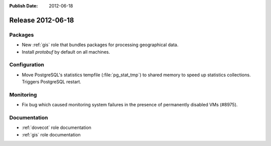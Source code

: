 :Publish Date: 2012-06-18

Release 2012-06-18
------------------

Packages
^^^^^^^^

* New :ref:`gis` role that bundles packages for processing geographical data.
* Install `protobuf` by default on all machines.


Configuration
^^^^^^^^^^^^^

* Move PostgreSQL's statistics tempfile (:file:`pg_stat_tmp`) to shared memory
  to speed up statistics collections. Triggers PostgreSQL restart.


Monitoring
^^^^^^^^^^

* Fix bug which caused monitoring system failures in the presence of permanently
  disabled VMs (#8975).


Documentation
^^^^^^^^^^^^^

* :ref:`dovecot` role documentation
* :ref:`gis` role documentation


.. vim: set spell spelllang=en:
